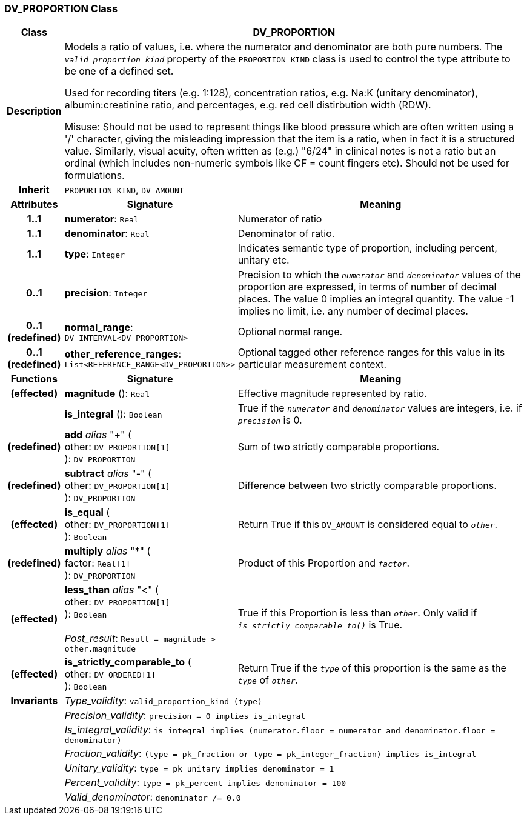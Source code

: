 === DV_PROPORTION Class

[cols="^1,3,5"]
|===
h|*Class*
2+^h|*DV_PROPORTION*

h|*Description*
2+a|Models a ratio of values, i.e. where the numerator and denominator are both pure numbers. The `_valid_proportion_kind_` property of the `PROPORTION_KIND` class is used to control the type attribute to be one of a defined set.

Used for recording titers (e.g. 1:128), concentration ratios, e.g. Na:K (unitary denominator), albumin:creatinine ratio, and percentages, e.g. red cell distirbution width (RDW).

Misuse: Should not be used to represent things like blood pressure which are often written using a  '/' character, giving the misleading impression that the item is a ratio, when in fact it is a structured value. Similarly, visual acuity, often written as (e.g.) "6/24" in clinical notes is not a ratio but an ordinal (which includes non-numeric symbols like CF = count fingers etc). Should not be used for formulations.

h|*Inherit*
2+|`PROPORTION_KIND`, `DV_AMOUNT`

h|*Attributes*
^h|*Signature*
^h|*Meaning*

h|*1..1*
|*numerator*: `Real`
a|Numerator of ratio

h|*1..1*
|*denominator*: `Real`
a|Denominator of ratio.

h|*1..1*
|*type*: `Integer`
a|Indicates semantic type of proportion, including percent, unitary etc.

h|*0..1*
|*precision*: `Integer`
a|Precision  to  which  the  `_numerator_` and `_denominator_` values of  the  proportion are expressed, in terms of number  of decimal places. The value 0 implies an integral quantity. The value -1 implies no limit, i.e. any number of decimal places.

h|*0..1 +
(redefined)*
|*normal_range*: `DV_INTERVAL<DV_PROPORTION>`
a|Optional normal range.

h|*0..1 +
(redefined)*
|*other_reference_ranges*: `List<REFERENCE_RANGE<DV_PROPORTION>>`
a|Optional tagged other reference ranges for this value in its particular measurement context.
h|*Functions*
^h|*Signature*
^h|*Meaning*

h|(effected)
|*magnitude* (): `Real`
a|Effective magnitude represented by ratio.

h|
|*is_integral* (): `Boolean`
a|True if the `_numerator_` and `_denominator_` values are integers, i.e. if `_precision_` is 0.

h|(redefined)
|*add* _alias_ "+" ( +
other: `DV_PROPORTION[1]` +
): `DV_PROPORTION`
a|Sum of two strictly comparable proportions.

h|(redefined)
|*subtract* _alias_ "-" ( +
other: `DV_PROPORTION[1]` +
): `DV_PROPORTION`
a|Difference between two strictly comparable proportions.

h|(effected)
|*is_equal* ( +
other: `DV_PROPORTION[1]` +
): `Boolean`
a|Return True if this `DV_AMOUNT` is considered equal to `_other_`.

h|(redefined)
|*multiply* _alias_ "&#42;" ( +
factor: `Real[1]` +
): `DV_PROPORTION`
a|Product of this Proportion and `_factor_`.

h|(effected)
|*less_than* _alias_ "<" ( +
other: `DV_PROPORTION[1]` +
): `Boolean` +
 +
_Post_result_: `Result = magnitude > other.magnitude`
a|True if this Proportion is less than  `_other_`. Only valid if `_is_strictly_comparable_to()_` is True.

h|(effected)
|*is_strictly_comparable_to* ( +
other: `DV_ORDERED[1]` +
): `Boolean`
a|Return True if the `_type_` of this proportion is the same as the `_type_` of `_other_`.

h|*Invariants*
2+a|_Type_validity_: `valid_proportion_kind (type)`

h|
2+a|_Precision_validity_: `precision = 0 implies is_integral`

h|
2+a|_Is_integral_validity_: `is_integral implies (numerator.floor = numerator and denominator.floor = denominator)`

h|
2+a|_Fraction_validity_: `(type = pk_fraction or type = pk_integer_fraction) implies is_integral`

h|
2+a|_Unitary_validity_: `type = pk_unitary implies denominator = 1`

h|
2+a|_Percent_validity_: `type = pk_percent implies denominator = 100`

h|
2+a|_Valid_denominator_: `denominator /= 0.0`
|===
